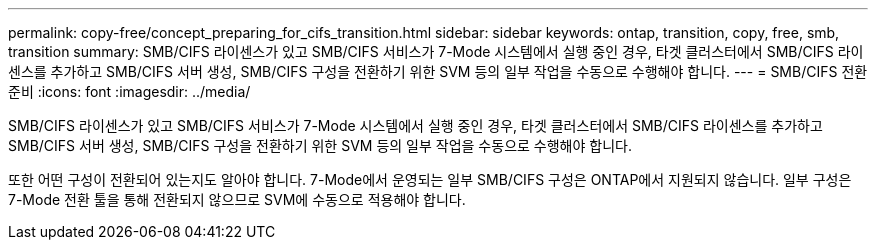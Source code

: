 ---
permalink: copy-free/concept_preparing_for_cifs_transition.html 
sidebar: sidebar 
keywords: ontap, transition, copy, free, smb, transition 
summary: SMB/CIFS 라이센스가 있고 SMB/CIFS 서비스가 7-Mode 시스템에서 실행 중인 경우, 타겟 클러스터에서 SMB/CIFS 라이센스를 추가하고 SMB/CIFS 서버 생성, SMB/CIFS 구성을 전환하기 위한 SVM 등의 일부 작업을 수동으로 수행해야 합니다. 
---
= SMB/CIFS 전환 준비
:icons: font
:imagesdir: ../media/


[role="lead"]
SMB/CIFS 라이센스가 있고 SMB/CIFS 서비스가 7-Mode 시스템에서 실행 중인 경우, 타겟 클러스터에서 SMB/CIFS 라이센스를 추가하고 SMB/CIFS 서버 생성, SMB/CIFS 구성을 전환하기 위한 SVM 등의 일부 작업을 수동으로 수행해야 합니다.

또한 어떤 구성이 전환되어 있는지도 알아야 합니다. 7-Mode에서 운영되는 일부 SMB/CIFS 구성은 ONTAP에서 지원되지 않습니다. 일부 구성은 7-Mode 전환 툴을 통해 전환되지 않으므로 SVM에 수동으로 적용해야 합니다.
